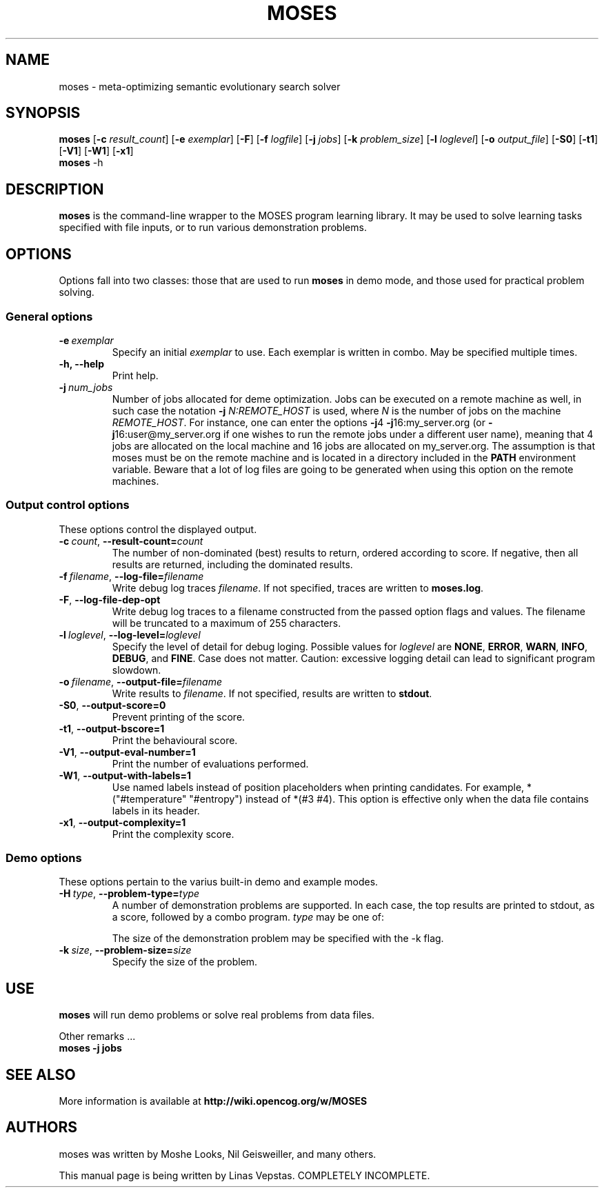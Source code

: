 .\"                                      Hey, EMACS: -*- nroff -*-
.\" Man page for moses-exec
.\"
.\" Copyright (C) 2011 Linas Vepstas
.\"
.\" First parameter, NAME, should be all caps
.\" Second parameter, SECTION, should be 1-8, maybe w/ subsection
.\" other parameters are allowed: see man(7), man(1)
.pc
.TH MOSES 1 "December 29, 2011"
.LO 1
.\" Please adjust this date whenever revising the manpage.
.\"
.\" Some roff macros, for reference:
.\" .nh        disable hyphenation
.\" .hy        enable hyphenation
.\" .ad l      left justify
.\" .ad b      justify to both left and right margins
.\" .nf        disable filling
.\" .fi        enable filling
.\" .br        insert line break
.\" .sp <n>    insert n+1 empty lines
.\" for manpage-specific macros, see man(7)
.SH NAME
moses \- meta-optimizing semantic evolutionary search solver
.SH SYNOPSIS
.\" The general command line
.B moses
.RB [ \-c 
.IR result_count ]
.RB [ \-e 
.IR exemplar ]
.RB [ \-F ]
.RB [ \-f 
.IR logfile ]
.RB [ \-j
.IR jobs ]
.RB [ \-k
.IR problem_size ]
.RB [ \-l
.IR loglevel ]
.RB [ \-o
.IR output_file ]
.RB [ \-S0 ]
.RB [ \-t1 ]
.RB [ \-V1 ]
.RB [ \-W1 ]
.RB [ \-x1 ]
.br
.\" The help & version command line
.B moses
.RB \-h 
.SH DESCRIPTION
.PP
.\" TeX users may be more comfortable with the \fB<whatever>\fP and
.\" \fI<whatever>\fP escape sequences to invode bold face and italics, 
.\" respectively.
\fBmoses\fP is the command-line wrapper to the MOSES program learning
library. It may be used to solve learning tasks specified with file inputs,
or to run various demonstration problems.
.PP
.\" ============================================================
.SH OPTIONS
.PP
Options fall into two classes: those that are used to run \fBmoses\fP in
demo mode, and those used for practical problem solving.
.SS "General options"
.TP
.BI \-e\  exemplar
Specify an initial \fIexemplar\fR to use. Each exemplar is written in
combo. May be specified multiple times.
.TP
.B \-h, --help
Print help.
.TP
.BI \-j\  num_jobs
Number of jobs allocated for deme optimization.
Jobs can be executed on a remote machine as well,
in such case the notation \fB\-j\fR \fIN:REMOTE_HOST\fR is used,
where \fIN\fR is the number of jobs on the machine \fIREMOTE_HOST\fR.
For instance, one can enter the options
\fB\-j\fR4 \fB\-j\fR16:my_server.org
(or \fB\-j\fR16:user@my_server.org if one wishes to
run the remote jobs under a different user name),
meaning that 4 jobs are allocated on the local machine
and 16 jobs are allocated on my_server.org.
The assumption is that moses must be on the remote
machine and is located in a directory included in the
\fBPATH\fR environment variable. Beware that a lot of log
files are going to be generated when using this option on
the remote machines.

.\" ============================================================
.SS "Output control options"
These options control the displayed output.
.TP
.BI \-c\  count \fR,\ \fB\-\-result\-count= count
The number of non-dominated (best) results to return, ordered according
to score. If negative, then all results are returned, including the 
dominated results.
.TP
.BI \-f\  filename \fR,\ \fB\-\-log\-file= filename
Write debug log traces \fIfilename\fR. If not specified, traces
are written to \fBmoses.log\fR.
.TP
.BI \-F\fR,\ \fB\-\-log\-file\-dep\-opt
Write debug log traces to a filename constructed from the passed
option flags and values. The filename will be truncated to a maximum
of 255 characters.
.TP
.BI \-l\  loglevel \fR,\ \fB\-\-log\-level= loglevel
Specify the level of detail for debug loging. Possible
values for \fIloglevel\fR are \fBNONE\fR, \fBERROR\fR, \fBWARN\fR,
\fBINFO\fR, \fBDEBUG\fR, and \fBFINE\fR. Case does not matter. 
Caution: excessive logging detail can lead to significant
program slowdown.
.TP
.BI \-o\  filename \fR,\ \fB\-\-output\-file= filename
Write results to \fIfilename\fR. If not specified, results are written to
\fBstdout\fR.
.TP
.BI \-S0\fR,\ \fB\-\-output\-score=0
Prevent printing of the score.
.TP
.BI \-t1\fR,\ \fB\-\-output\-bscore=1
Print the behavioural score.
.TP
.BI \-V1\fR,\ \fB\-\-output\-eval\-number=1
Print the number of evaluations performed.
.TP
.BI \-W1\fR,\ \fB\-\-output\-with\-labels=1
Use named labels instead of position placeholders when printing 
candidates. For example, *("#temperature" "#entropy") instead
of *(#3 #4). This option is effective only when the data file
contains labels in its header.
.TP
.BI \-x1\fR,\ \fB\-\-output\-complexity=1
Print the complexity score.
.\" ============================================================
.SS "Demo options"
These options pertain to the varius built-in demo and example modes.
.TP
.BI \-H\  type \fR,\ \fB\-\-problem\-type= type
A number of demonstration problems are supported. In each case, the top 
results are printed to stdout, as a score, followed by a combo program.
.I type
may be one of:
.TS
tab (@);
l lx.
\fBdj\fR@T{
Disjunction problem.
T}
\fBmux\fR@T{
Multiplex problem. 
T}
\fBpa\fR@T{
Even parity problem.  The resulting combo program computes the parity of k
bits, evaluating to true if the parity is even, else evaluating to false.
T}
.TE

The size of the demonstration problem may be specified with the -k flag.
.TP
.BI \-k\  size \fR,\ \fB\-\-problem\-size= size
Specify the size of the problem.
.PP
.\" ============================================================
.SH USE
.PP
\fBmoses\fR will run demo problems or solve real problems from data files.
.PP
Other remarks ...
.TP
.B moses \-j jobs
.PP
.RE
.SH SEE ALSO
.br
More information is available at
.B http://wiki.opencog.org/w/MOSES
.SH AUTHORS
.nh
moses was written by Moshe Looks, Nil Geisweiller, and many others.
.PP
This manual page is being written by Linas Vepstas. COMPLETELY INCOMPLETE.
